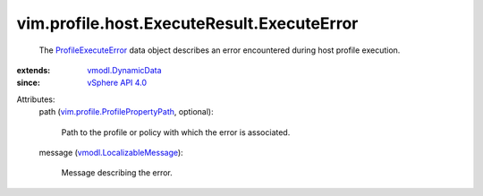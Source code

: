 .. _vSphere API 4.0: ../../../../vim/version.rst#vimversionversion5

.. _vmodl.DynamicData: ../../../../vmodl/DynamicData.rst

.. _ProfileExecuteError: ../../../../vim/profile/host/ExecuteResult/ExecuteError.rst

.. _vmodl.LocalizableMessage: ../../../../vmodl/LocalizableMessage.rst

.. _vim.profile.ProfilePropertyPath: ../../../../vim/profile/ProfilePropertyPath.rst


vim.profile.host.ExecuteResult.ExecuteError
===========================================
  The `ProfileExecuteError`_ data object describes an error encountered during host profile execution.
:extends: vmodl.DynamicData_
:since: `vSphere API 4.0`_

Attributes:
    path (`vim.profile.ProfilePropertyPath`_, optional):

       Path to the profile or policy with which the error is associated.
    message (`vmodl.LocalizableMessage`_):

       Message describing the error.
